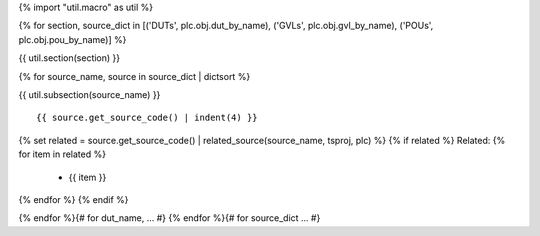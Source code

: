 {% import "util.macro" as util %}

{% for section, source_dict in [('DUTs', plc.obj.dut_by_name), ('GVLs', plc.obj.gvl_by_name), ('POUs', plc.obj.pou_by_name)] %}

{{ util.section(section) }}

{% for source_name, source in source_dict | dictsort %}

{{ util.subsection(source_name) }}

::

    {{ source.get_source_code() | indent(4) }}


{% set related = source.get_source_code() | related_source(source_name, tsproj, plc) %}
{% if related %}
Related:
{% for item in related %}
    * {{ item }}
{% endfor %}
{% endif %}

{% endfor %}{# for dut_name, ... #}
{% endfor %}{# for source_dict ... #}
